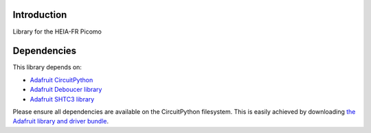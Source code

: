 Introduction
============

.. image:: https://github.com/heia-picomo/CircuitPython_Picomo/workflows/Build%20CI/badge.svg
    :target: https://github.com/heia-picomo/CircuitPython_Picomo/actions
    :alt: Build Status

.. image:: https://img.shields.io/endpoint?url=https://raw.githubusercontent.com/astral-sh/ruff/main/assets/badge/v2.json
    :target: https://github.com/astral-sh/ruff
    :alt: Code Style: Ruff

Library for the HEIA-FR Picomo


Dependencies
=============
This library depends on:

* `Adafruit CircuitPython <https://github.com/adafruit/circuitpython>`_
* `Adafruit Deboucer library <https://github.com/adafruit/Adafruit_CircuitPython_Debouncer>`_
* `Adafruit SHTC3 library <https://github.com/adafruit/Adafruit_CircuitPython_SHTC3>`_


Please ensure all dependencies are available on the CircuitPython filesystem.
This is easily achieved by downloading
`the Adafruit library and driver bundle <https://circuitpython.org/libraries>`_.
